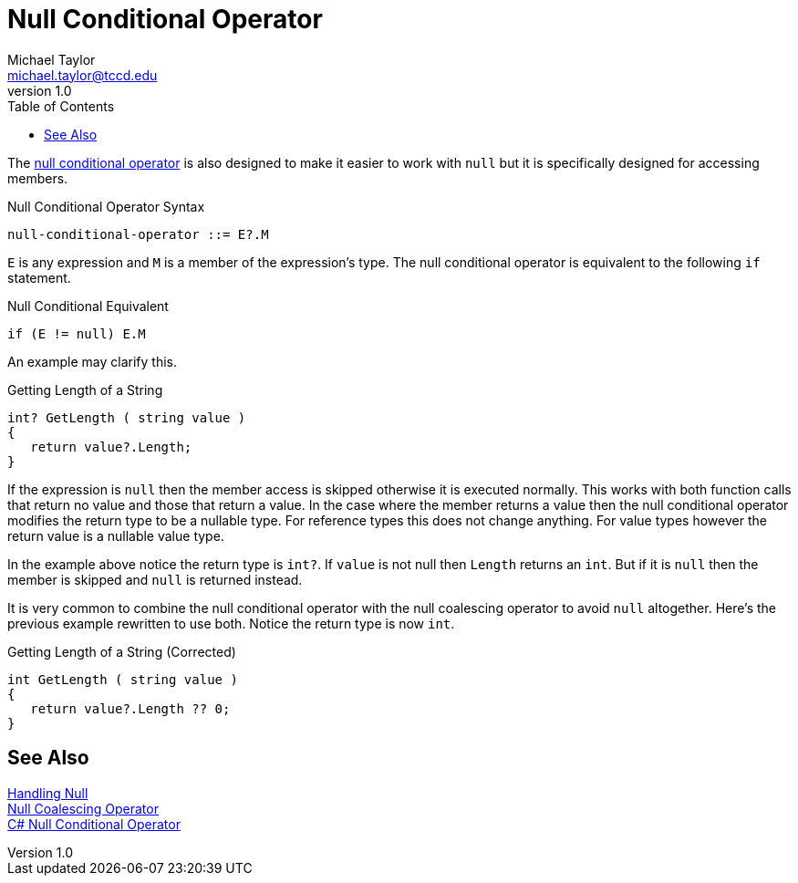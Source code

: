 = Null Conditional Operator
Michael Taylor <michael.taylor@tccd.edu>
v1.0
:toc:

The https://docs.microsoft.com/en-us/dotnet/csharp/language-reference/operators/member-access-operators[null conditional operator] is also designed to make it easier to work with `null` but it is specifically designed for accessing members.

.Null Conditional Operator Syntax
----
null-conditional-operator ::= E?.M
----

`E` is any expression and `M` is a member of the expression's type. The null conditional operator is equivalent to the following `if` statement.

.Null Conditional Equivalent
----
if (E != null) E.M   
----

An example may clarify this.

.Getting Length of a String
[source,csharp]
----
int? GetLength ( string value )
{
   return value?.Length;
}
----

If the expression is `null` then the member access is skipped otherwise it is executed normally. This works with both function calls that return no value and those that return a  value. In the case where the member returns a value then the null conditional operator modifies the return type to be a nullable type. For reference types this does not change anything. For value types however the return value is a nullable value type.

In the example above notice the return type is `int?`. If `value` is not null then `Length` returns an `int`. But if it is `null` then the member is skipped and `null` is returned instead. 

It is very common to combine the null conditional operator with the null coalescing operator to avoid `null` altogether. Here's the previous example rewritten to use both. Notice the return type is now `int`.

.Getting Length of a String (Corrected)
[source,csharp]
----
int GetLength ( string value )
{
   return value?.Length ?? 0;
}
----

== See Also

link:nullability.adoc[Handling Null] +
link:null-coalescing-operator.adoc[Null Coalescing Operator] +
https://docs.microsoft.com/en-us/dotnet/csharp/language-reference/operators/member-access-operators[C# Null Conditional Operator] +